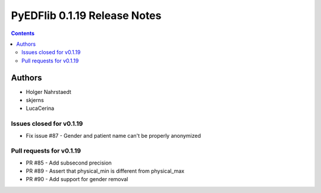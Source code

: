 =============================
PyEDFlib 0.1.19 Release Notes
=============================

.. contents::


Authors
=======

* Holger Nahrstaedt
* skjerns
* LucaCerina

Issues closed for v0.1.19
-------------------------
* Fix issue #87 - Gender and patient name can't be properly anonymized

Pull requests for v0.1.19
-------------------------
* PR #85 - Add subsecond precision
* PR #89 - Assert that physical_min is different from physical_max
* PR #90 - Add support for gender removal
